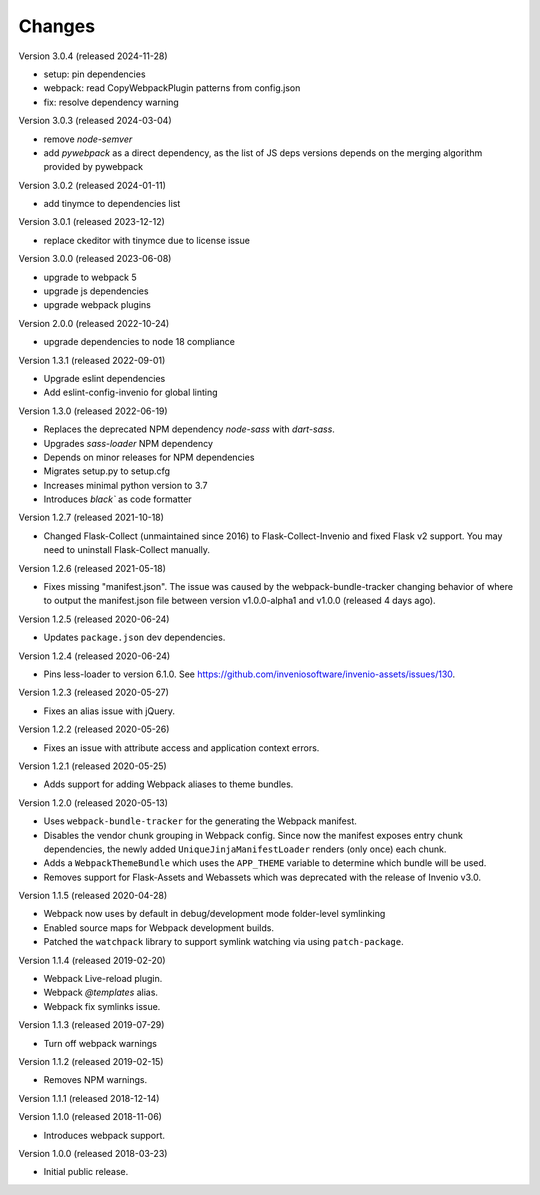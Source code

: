 ..
    This file is part of Invenio.
    Copyright (C) 2015-2022 CERN.
    Copyright (C) 2024 Graz University of Technology.

    Invenio is free software; you can redistribute it and/or modify it
    under the terms of the MIT License; see LICENSE file for more details.

Changes
=======

Version 3.0.4 (released 2024-11-28)

* setup: pin dependencies
* webpack: read CopyWebpackPlugin patterns from config.json
* fix: resolve dependency warning

Version 3.0.3 (released 2024-03-04)

* remove `node-semver`
* add `pywebpack` as a direct dependency, as the list of JS deps versions
  depends on the merging algorithm provided by pywebpack

Version 3.0.2 (released 2024-01-11)

* add tinymce to dependencies list

Version 3.0.1 (released 2023-12-12)

* replace ckeditor with tinymce due to license issue

Version 3.0.0 (released 2023-06-08)

* upgrade to webpack 5
* upgrade js dependencies
* upgrade webpack plugins

Version 2.0.0 (released 2022-10-24)

* upgrade dependencies to node 18 compliance

Version 1.3.1 (released 2022-09-01)

* Upgrade eslint dependencies
* Add eslint-config-invenio for global linting

Version 1.3.0 (released 2022-06-19)

* Replaces the deprecated NPM dependency `node-sass` with `dart-sass`.
* Upgrades `sass-loader` NPM dependency
* Depends on minor releases for NPM dependencies
* Migrates setup.py to setup.cfg
* Increases minimal python version to 3.7
* Introduces `black`` as code formatter

Version 1.2.7 (released 2021-10-18)

* Changed Flask-Collect (unmaintained since 2016) to Flask-Collect-Invenio and
  fixed Flask v2 support. You may need to uninstall Flask-Collect manually.

Version 1.2.6 (released 2021-05-18)

* Fixes missing "manifest.json". The issue was caused by the
  webpack-bundle-tracker changing behavior of where to output the manifest.json
  file between version v1.0.0-alpha1 and v1.0.0 (released 4 days ago).

Version 1.2.5 (released 2020-06-24)

* Updates ``package.json`` dev dependencies.

Version 1.2.4 (released 2020-06-24)

* Pins less-loader to version 6.1.0.
  See https://github.com/inveniosoftware/invenio-assets/issues/130.

Version 1.2.3 (released 2020-05-27)

* Fixes an alias issue with jQuery.

Version 1.2.2 (released 2020-05-26)

* Fixes an issue with attribute access and application context errors.

Version 1.2.1 (released 2020-05-25)

* Adds support for adding Webpack aliases to theme bundles.

Version 1.2.0 (released 2020-05-13)

* Uses ``webpack-bundle-tracker`` for the generating the Webpack manifest.
* Disables the vendor chunk grouping in Webpack config. Since now the manifest
  exposes entry chunk dependencies, the newly added
  ``UniqueJinjaManifestLoader`` renders (only once) each chunk.
* Adds a ``WebpackThemeBundle`` which uses the ``APP_THEME`` variable to
  determine which bundle will be used.
* Removes support for Flask-Assets and Webassets which was deprecated with
  the release of Invenio v3.0.

Version 1.1.5 (released 2020-04-28)

* Webpack now uses by default in debug/development mode folder-level symlinking
* Enabled source maps for Webpack development builds.
* Patched the ``watchpack`` library to support symlink watching via using
  ``patch-package``.

Version 1.1.4 (released 2019-02-20)

- Webpack Live-reload plugin.
- Webpack `@templates` alias.
- Webpack fix symlinks issue.

Version 1.1.3 (released 2019-07-29)

- Turn off webpack warnings

Version 1.1.2 (released 2019-02-15)

- Removes NPM warnings.

Version 1.1.1 (released 2018-12-14)

Version 1.1.0 (released 2018-11-06)

- Introduces webpack support.

Version 1.0.0 (released 2018-03-23)

- Initial public release.

